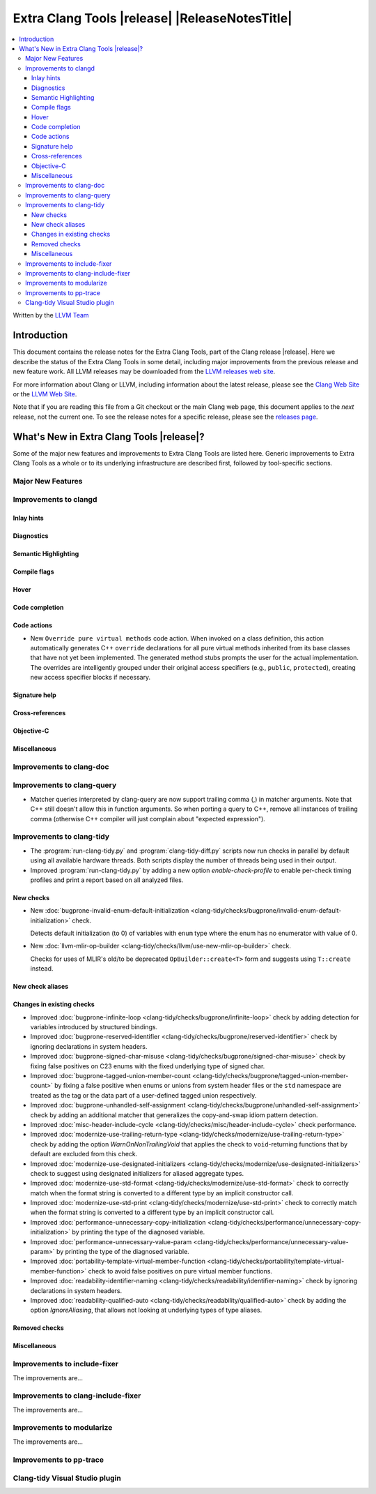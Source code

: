 ====================================================
Extra Clang Tools |release| |ReleaseNotesTitle|
====================================================

.. contents::
   :local:
   :depth: 3

Written by the `LLVM Team <https://llvm.org/>`_

.. only:: PreRelease

  .. warning::
     These are in-progress notes for the upcoming Extra Clang Tools |version| release.
     Release notes for previous releases can be found on
     `the Download Page <https://releases.llvm.org/download.html>`_.

Introduction
============

This document contains the release notes for the Extra Clang Tools, part of the
Clang release |release|. Here we describe the status of the Extra Clang Tools in
some detail, including major improvements from the previous release and new
feature work. All LLVM releases may be downloaded from the `LLVM releases web
site <https://llvm.org/releases/>`_.

For more information about Clang or LLVM, including information about
the latest release, please see the `Clang Web Site <https://clang.llvm.org>`_ or
the `LLVM Web Site <https://llvm.org>`_.

Note that if you are reading this file from a Git checkout or the
main Clang web page, this document applies to the *next* release, not
the current one. To see the release notes for a specific release, please
see the `releases page <https://llvm.org/releases/>`_.

What's New in Extra Clang Tools |release|?
==========================================

Some of the major new features and improvements to Extra Clang Tools are listed
here. Generic improvements to Extra Clang Tools as a whole or to its underlying
infrastructure are described first, followed by tool-specific sections.

Major New Features
------------------

Improvements to clangd
----------------------

Inlay hints
^^^^^^^^^^^

Diagnostics
^^^^^^^^^^^

Semantic Highlighting
^^^^^^^^^^^^^^^^^^^^^

Compile flags
^^^^^^^^^^^^^

Hover
^^^^^

Code completion
^^^^^^^^^^^^^^^

Code actions
^^^^^^^^^^^^

- New ``Override pure virtual methods`` code action. When invoked on a class
  definition, this action automatically generates C++ ``override`` declarations
  for all pure virtual methods inherited from its base classes that have not yet
  been implemented. The generated method stubs prompts the user for the actual
  implementation. The overrides are intelligently grouped under their original
  access specifiers (e.g., ``public``, ``protected``), creating new access
  specifier blocks if necessary.

Signature help
^^^^^^^^^^^^^^

Cross-references
^^^^^^^^^^^^^^^^

Objective-C
^^^^^^^^^^^

Miscellaneous
^^^^^^^^^^^^^

Improvements to clang-doc
-------------------------

Improvements to clang-query
---------------------------

- Matcher queries interpreted by clang-query are now support trailing comma (,)
  in matcher arguments. Note that C++ still doesn't allow this in function
  arguments. So when porting a query to C++, remove all instances of trailing
  comma (otherwise C++ compiler will just complain about "expected expression").

Improvements to clang-tidy
--------------------------

- The :program:`run-clang-tidy.py` and :program:`clang-tidy-diff.py` scripts
  now run checks in parallel by default using all available hardware threads.
  Both scripts display the number of threads being used in their output.

- Improved :program:`run-clang-tidy.py` by adding a new option
  `enable-check-profile` to enable per-check timing profiles and print a
  report based on all analyzed files.

New checks
^^^^^^^^^^

- New :doc:`bugprone-invalid-enum-default-initialization
  <clang-tidy/checks/bugprone/invalid-enum-default-initialization>` check.

  Detects default initialization (to 0) of variables with ``enum`` type where
  the enum has no enumerator with value of 0.

- New :doc:`llvm-mlir-op-builder
  <clang-tidy/checks/llvm/use-new-mlir-op-builder>` check.

  Checks for uses of MLIR's old/to be deprecated ``OpBuilder::create<T>`` form
  and suggests using ``T::create`` instead.

New check aliases
^^^^^^^^^^^^^^^^^

Changes in existing checks
^^^^^^^^^^^^^^^^^^^^^^^^^^

- Improved :doc:`bugprone-infinite-loop
  <clang-tidy/checks/bugprone/infinite-loop>` check by adding detection for
  variables introduced by structured bindings.

- Improved :doc:`bugprone-reserved-identifier
  <clang-tidy/checks/bugprone/reserved-identifier>` check by ignoring
  declarations in system headers.

- Improved :doc:`bugprone-signed-char-misuse
  <clang-tidy/checks/bugprone/signed-char-misuse>` check by fixing
  false positives on C23 enums with the fixed underlying type of signed char.

- Improved :doc:`bugprone-tagged-union-member-count
  <clang-tidy/checks/bugprone/tagged-union-member-count>` by fixing a false
  positive when enums or unions from system header files or the ``std``
  namespace are treated as the tag or the data part of a user-defined
  tagged union respectively.

- Improved :doc:`bugprone-unhandled-self-assignment
  <clang-tidy/checks/bugprone/unhandled-self-assignment>` check by adding
  an additional matcher that generalizes the copy-and-swap idiom pattern
  detection.

- Improved :doc:`misc-header-include-cycle
  <clang-tidy/checks/misc/header-include-cycle>` check performance.

- Improved :doc:`modernize-use-trailing-return-type
  <clang-tidy/checks/modernize/use-trailing-return-type>` check by adding the
  option `WarnOnNonTrailingVoid` that applies the check to ``void``-returning
  functions that by default are excluded from this check.

- Improved :doc:`modernize-use-designated-initializers
  <clang-tidy/checks/modernize/use-designated-initializers>` check to
  suggest using designated initializers for aliased aggregate types.

- Improved :doc:`modernize-use-std-format
  <clang-tidy/checks/modernize/use-std-format>` check to correctly match
  when the format string is converted to a different type by an implicit
  constructor call.

- Improved :doc:`modernize-use-std-print
  <clang-tidy/checks/modernize/use-std-print>` check to correctly match
  when the format string is converted to a different type by an implicit
  constructor call.

- Improved :doc:`performance-unnecessary-copy-initialization
  <clang-tidy/checks/performance/unnecessary-copy-initialization>` by printing
  the type of the diagnosed variable.

- Improved :doc:`performance-unnecessary-value-param
  <clang-tidy/checks/performance/unnecessary-value-param>` by printing
  the type of the diagnosed variable.

- Improved :doc:`portability-template-virtual-member-function
  <clang-tidy/checks/portability/template-virtual-member-function>` check to
  avoid false positives on pure virtual member functions.

- Improved :doc:`readability-identifier-naming
  <clang-tidy/checks/readability/identifier-naming>` check by ignoring
  declarations in system headers.

- Improved :doc:`readability-qualified-auto
  <clang-tidy/checks/readability/qualified-auto>` check by adding the option
  `IgnoreAliasing`, that allows not looking at underlying types of type aliases.

Removed checks
^^^^^^^^^^^^^^

Miscellaneous
^^^^^^^^^^^^^

Improvements to include-fixer
-----------------------------

The improvements are...

Improvements to clang-include-fixer
-----------------------------------

The improvements are...

Improvements to modularize
--------------------------

The improvements are...

Improvements to pp-trace
------------------------

Clang-tidy Visual Studio plugin
-------------------------------
